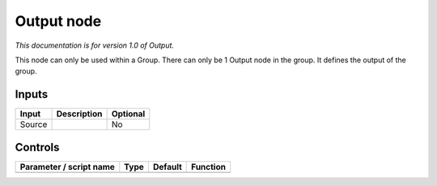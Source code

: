 .. _fr.inria.built-in.Output:

Output node
===========

*This documentation is for version 1.0 of Output.*

This node can only be used within a Group. There can only be 1 Output node in the group. It defines the output of the group.

Inputs
------

+----------+---------------+------------+
| Input    | Description   | Optional   |
+==========+===============+============+
| Source   |               | No         |
+----------+---------------+------------+

Controls
--------

.. tabularcolumns:: |>{\raggedright}p{0.2\columnwidth}|>{\raggedright}p{0.06\columnwidth}|>{\raggedright}p{0.07\columnwidth}|p{0.63\columnwidth}|

.. cssclass:: longtable

+---------------------------+--------+-----------+------------+
| Parameter / script name   | Type   | Default   | Function   |
+===========================+========+===========+============+
+---------------------------+--------+-----------+------------+
